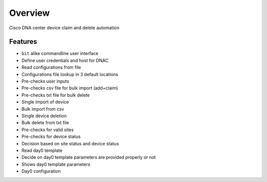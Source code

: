 Overview
========

Cisco DNA center device claim and delete automation

Features
--------

* ``Git`` alike commandline user interface
* Define user credentials and host for DNAC
* Read configurations from file
* Configurations file lookup in 3 default locations
* Pre-checks user inputs
* Pre-checks csv file for bulk import (add+claim)
* Pre-checks txt file for bulk delete
* Single import of device
* Bulk import from csv
* Single device deletion
* Bulk delete from txt file
* Pre-checks for valid sites
* Pre-checks for device status
* Decision based on site status and device status
* Read day0 template
* Decide on day0 template parameters are provided properly or not
* Shows day0 template parameters
* Day0 configuration
